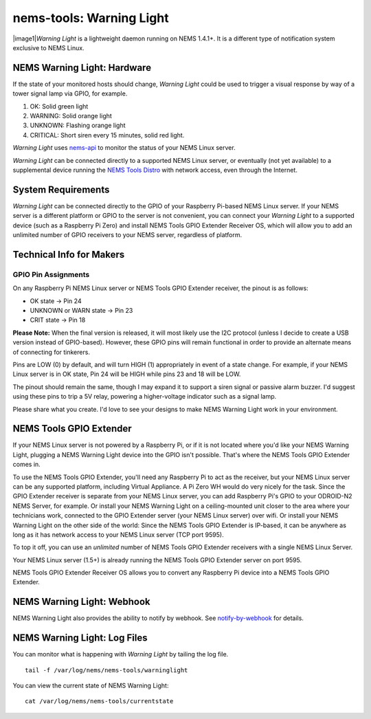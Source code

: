 nems-tools: Warning Light
-------------------------

|image1|\ *Warning Light* is a lightweight daemon running on NEMS
1.4.1+. It is a different type of notification system exclusive to NEMS
Linux.

NEMS Warning Light: Hardware
~~~~~~~~~~~~~~~~~~~~~~~~~~~~

If the state of your monitored hosts should change, *Warning Light*
could be used to trigger a visual response by way of a tower signal lamp
via GPIO, for example.

#. OK: Solid green light
#. WARNING: Solid orange light
#. UNKNOWN: Flashing orange light
#. CRITICAL: Short siren every 15 minutes, solid red light.

*Warning Light* uses `nems-api`_ to monitor the status of your NEMS
Linux server.

*Warning Light* can be connected directly to a supported NEMS Linux
server, or eventually (not yet available) to a supplemental device
running the `NEMS Tools Distro`_ with network access, even through the
Internet.

System Requirements
~~~~~~~~~~~~~~~~~~~

*Warning Light* can be connected directly to the GPIO of your Raspberry
Pi-based NEMS Linux server. If your NEMS server is a different platform
or GPIO to the server is not convenient, you can connect your *Warning
Light* to a supported device (such as a Raspberry Pi Zero) and install
NEMS Tools GPIO Extender Receiver OS, which will allow you to add an
unlimited number of GPIO receivers to your NEMS server, regardless of
platform.

Technical Info for Makers
~~~~~~~~~~~~~~~~~~~~~~~~~

GPIO Pin Assignments
''''''''''''''''''''

On any Raspberry Pi NEMS Linux server or NEMS Tools GPIO Extender
receiver, the pinout is as follows:

-  OK state -> Pin 24
-  UNKNOWN or WARN state -> Pin 23
-  CRIT state -> Pin 18

**Please Note:** When the final version is released, it will most likely
use the I2C protocol (unless I decide to create a USB version instead of
GPIO-based). However, these GPIO pins will remain functional in order to
provide an alternate means of connecting for tinkerers.

Pins are LOW (0) by default, and will turn HIGH (1) appropriately in
event of a state change. For example, if your NEMS Linux server is in OK
state, Pin 24 will be HIGH while pins 23 and 18 will be LOW.

The pinout should remain the same, though I may expand it to support a
siren signal or passive alarm buzzer. I'd suggest using these pins to
trip a 5V relay, powering a higher-voltage indicator such as a signal
lamp.

Please share what you create. I'd love to see your designs to make NEMS
Warning Light work in your environment.

.. _nems-api: /features/nems-api
.. _NEMS Tools Distro: /features/nems-tools/distro

.. |image1| image:: ../../img/warninglight.jpg
   :align: right
   :width: 400px

NEMS Tools GPIO Extender
~~~~~~~~~~~~~~~~~~~~~~~~

If your NEMS Linux server is not powered by a Raspberry Pi, or if it is
not located where you'd like your NEMS Warning Light, plugging a NEMS
Warning Light device into the GPIO isn't possible. That's where the NEMS
Tools GPIO Extender comes in.

To use the NEMS Tools GPIO Extender, you'll need any Raspberry Pi to act
as the receiver, but your NEMS Linux server can be any supported
platform, including Virtual Appliance. A Pi Zero WH would do very nicely
for the task. Since the GPIO Extender receiver is separate from your
NEMS Linux server, you can add Raspberry Pi's GPIO to your ODROID-N2
NEMS Server, for example. Or install your NEMS Warning Light on a
ceiling-mounted unit closer to the area where your technicians work,
connected to the GPIO Extender server (your NEMS Linux server) over
wifi. Or install your NEMS Warning Light on the other side of the world:
Since the NEMS Tools GPIO Extender is IP-based, it can be anywhere as
long as it has network access to your NEMS Linux server (TCP port 9595).

To top it off, you can use an *unlimited* number of NEMS Tools GPIO
Extender receivers with a single NEMS Linux Server.

Your NEMS Linux server (1.5+) is already running the NEMS Tools GPIO
Extender server on port 9595.

NEMS Tools GPIO Extender Receiver OS allows you to convert any Raspberry
Pi device into a NEMS Tools GPIO Extender.


NEMS Warning Light: Webhook
~~~~~~~~~~~~~~~~~~~~~~~~~~~

NEMS Warning Light also provides the ability to notify by webhook. See `notify-by-webhook <https://docs.nemslinux.com/en/latest/notifications/notificationsbywebhook.html>`__ for details.


NEMS Warning Light: Log Files
~~~~~~~~~~~~~~~~~~~~~~~~~~~~~

You can monitor what is happening with *Warning Light* by tailing the
log file.

::

   tail -f /var/log/nems/nems-tools/warninglight

You can view the current state of NEMS Warning Light:

::

   cat /var/log/nems/nems-tools/currentstate

